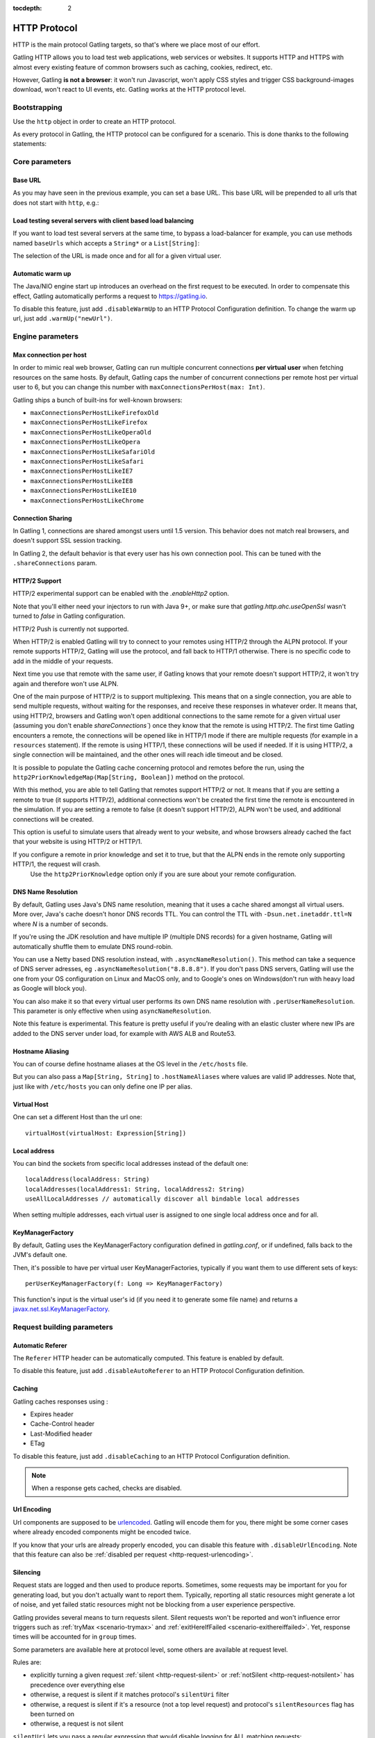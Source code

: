 :tocdepth: 2

.. _http-protocol:

#############
HTTP Protocol
#############

HTTP is the main protocol Gatling targets, so that's where we place most of our effort.

Gatling HTTP allows you to load test web applications, web services or websites.
It supports HTTP and HTTPS with almost every existing feature of common browsers such as caching, cookies, redirect, etc.

However, Gatling **is not a browser**: it won't run Javascript, won't apply CSS styles and trigger CSS background-images download, won't react to UI events, etc.
Gatling works at the HTTP protocol level.

Bootstrapping
=============

Use the ``http`` object in order to create an HTTP protocol.

As every protocol in Gatling, the HTTP protocol can be configured for a scenario.
This is done thanks to the following statements:

.. includecode:: code/HttpProtocolSample.scala#bootstrapping

Core parameters
===============

.. _http-protocol-base-url:

Base URL
--------

As you may have seen in the previous example, you can set a base URL.
This base URL will be prepended to all urls that does not start with ``http``, e.g.:

.. includecode:: code/HttpProtocolSample.scala#baseUrl

Load testing several servers with client based load balancing
-------------------------------------------------------------

If you want to load test several servers at the same time, to bypass a load-balancer for example, you can use methods named ``baseUrls`` which accepts a ``String*`` or a ``List[String]``:

.. includecode:: code/HttpProtocolSample.scala#baseUrls

The selection of the URL is made once and for all for a given virtual user.

.. _http-protocol-warmup:

Automatic warm up
-----------------

The Java/NIO engine start up introduces an overhead on the first request to be executed.
In order to compensate this effect, Gatling automatically performs a request to https://gatling.io.

To disable this feature, just add ``.disableWarmUp`` to an HTTP Protocol Configuration definition.
To change the warm up url, just add ``.warmUp("newUrl")``.

.. includecode:: code/HttpProtocolSample.scala#warmUp

Engine parameters
=================

.. _http-protocol-max-connection:

Max connection per host
-----------------------

In order to mimic real web browser, Gatling can run multiple concurrent connections **per virtual user** when fetching resources on the same hosts.
By default, Gatling caps the number of concurrent connections per remote host per virtual user to 6, but you can change this number with ``maxConnectionsPerHost(max: Int)``.

Gatling ships a bunch of built-ins for well-known browsers:

* ``maxConnectionsPerHostLikeFirefoxOld``
* ``maxConnectionsPerHostLikeFirefox``
* ``maxConnectionsPerHostLikeOperaOld``
* ``maxConnectionsPerHostLikeOpera``
* ``maxConnectionsPerHostLikeSafariOld``
* ``maxConnectionsPerHostLikeSafari``
* ``maxConnectionsPerHostLikeIE7``
* ``maxConnectionsPerHostLikeIE8``
* ``maxConnectionsPerHostLikeIE10``
* ``maxConnectionsPerHostLikeChrome``

.. includecode:: code/HttpProtocolSample.scala#maxConnectionsPerHost

.. _http-protocol-connection-sharing:

Connection Sharing
------------------

In Gatling 1, connections are shared amongst users until 1.5 version.
This behavior does not match real browsers, and doesn't support SSL session tracking.

In Gatling 2, the default behavior is that every user has his own connection pool.
This can be tuned with the ``.shareConnections`` param.

.. _http-protocol-http2:

HTTP/2 Support
--------------

HTTP/2 experimental support can be enabled with the `.enableHttp2` option.

Note that you'll either need your injectors to run with Java 9+, or make sure that `gatling.http.ahc.useOpenSsl` wasn't turned to `false` in Gatling configuration.

.. includecode:: code/HttpProtocolSample.scala#enableHttp2

.. warning::
HTTP/2 Push is currently not supported.

When HTTP/2 is enabled Gatling will try to connect to your remotes using HTTP/2 through the ALPN protocol.
If your remote supports HTTP/2, Gatling will use the protocol, and fall back to HTTP/1 otherwise. There is no specific code to add in the middle of your requests.

Next time you use that remote with the same user, if Gatling knows that your remote doesn't support HTTP/2, it won't try again and therefore won't use ALPN.

One of the main purpose of HTTP/2 is to support multiplexing. This means that on a single connection, you are able to send multiple requests, without waiting for the responses,
and receive these responses in whatever order.
It means that, using HTTP/2, browsers and Gatling won't open additional connections to the same remote for a given virtual user (assuming you don't enable `shareConnections``) once they know that the remote is using HTTP/2.
The first time Gatling encounters a remote, the connections will be opened like in HTTP/1 mode if there are multiple requests (for example in a ``resources`` statement).
If the remote is using HTTP/1, these connections will be used if needed. If it is using HTTP/2, a single connection will be maintained, and the other ones will reach idle timeout and be closed.

It is possible to populate the Gatling cache concerning protocol and remotes before the run, using the ``http2PriorKnowledgeMap(Map[String, Boolean])`` method on the protocol.

.. includecode:: code/HttpProtocolSample.scala#http2PriorKnowledgeMap

With this method, you are able to tell Gatling that remotes support HTTP/2 or not.
It means that if you are setting a remote to true (it supports HTTP/2), additional connections won't be created the first time the remote is encountered in the simulation.
If you are setting a remote to false (it doesn't support HTTP/2), ALPN won't be used, and additional connections will be created.

This option is useful to simulate users that already went to your website, and whose browsers already cached the fact that your website is using HTTP/2 or HTTP/1.

.. warning::
If you configure a remote in prior knowledge and set it to true, but that the ALPN ends in the remote only supporting HTTP/1, the request will crash.
  Use the ``http2PriorKnowledge`` option only if you are sure about your remote configuration.

.. _http-protocol-dns:

DNS Name Resolution
-------------------

By default, Gatling uses Java's DNS name resolution, meaning that it uses a cache shared amongst all virtual users.
More over, Java's cache doesn't honor DNS records TTL.
You can control the TTL with ``-Dsun.net.inetaddr.ttl=N`` where `N` is a number of seconds.

If you're using the JDK resolution and have multiple IP (multiple DNS records) for a given hostname, Gatling will automatically shuffle them
to emulate DNS round-robin.

You can use a Netty based DNS resolution instead, with ``.asyncNameResolution()``.
This method can take a sequence of DNS server adresses, eg ``.asyncNameResolution("8.8.8.8")``.
If you don't pass DNS servers, Gatling will use the one from your OS configuration on Linux and MacOS only,
and to Google's ones on Windows(don't run with heavy load as Google will block you).

You can also make it so that every virtual user performs its own DNS name resolution with ``.perUserNameResolution``.
This parameter is only effective when using ``asyncNameResolution``.

Note this feature is experimental.
This feature is pretty useful if you're dealing with an elastic cluster where new IPs are added to the DNS server under load,
for example with AWS ALB and Route53.

.. _http-protocol-hostname-aliasing:

Hostname Aliasing
-----------------

You can of course define hostname aliases at the OS level in the ``/etc/hosts`` file.

But you can also pass a ``Map[String, String]`` to ``.hostNameAliases`` where values are valid IP addresses.
Note that, just like with ``/etc/hosts`` you can only define one IP per alias.

.. _http-protocol-virtual-host:

Virtual Host
------------

One can set a different Host than the url one::

  virtualHost(virtualHost: Expression[String])

.. _http-protocol-local-address:

Local address
-------------

You can bind the sockets from specific local addresses instead of the default one::

  localAddress(localAddress: String)
  localAddresses(localAddress1: String, localAddress2: String)
  useAllLocalAddresses // automatically discover all bindable local addresses

When setting multiple addresses, each virtual user is assigned to one single local address once and for all.

.. _http-protocol-kmf:

KeyManagerFactory
-----------------

By default, Gatling uses the KeyManagerFactory configuration defined in `gatling.conf`, or if undefined, falls back to the JVM's default one.

Then, it's possible to have per virtual user KeyManagerFactories, typically if you want them to use different sets of keys::

    perUserKeyManagerFactory(f: Long => KeyManagerFactory)

This function's input is the virtual user's id (if you need it to generate some file name) and returns a `javax.net.ssl.KeyManagerFactory <https://docs.oracle.com/javase/8/docs/api/javax/net/ssl/KeyManagerFactory.html>`_.

Request building parameters
===========================

.. _http-protocol-referer:

Automatic Referer
-----------------

The ``Referer`` HTTP header can be automatically computed.
This feature is enabled by default.

To disable this feature, just add ``.disableAutoReferer`` to an HTTP Protocol Configuration definition.

.. _http-protocol-caching:

Caching
-------

Gatling caches responses using :

* Expires header
* Cache-Control header
* Last-Modified header
* ETag

To disable this feature, just add ``.disableCaching`` to an HTTP Protocol Configuration definition.

.. note:: When a response gets cached, checks are disabled.

.. _http-protocol-urlencoding:

Url Encoding
------------

Url components are supposed to be `urlencoded <http://www.w3schools.com/tags/ref_urlencode.asp>`_.
Gatling will encode them for you, there might be some corner cases where already encoded components might be encoded twice.

If you know that your urls are already properly encoded, you can disable this feature with ``.disableUrlEncoding``.
Note that this feature can also be :ref:`disabled per request <http-request-urlencoding>`.

.. _http-protocol-silencing:

Silencing
---------

Request stats are logged and then used to produce reports.
Sometimes, some requests may be important for you for generating load, but you don't actually want to report them.
Typically, reporting all static resources might generate a lot of noise, and yet failed static resources might not be blocking from a user experience perspective.

Gatling provides several means to turn requests silent.
Silent requests won't be reported and won't influence error triggers such as :ref:`tryMax <scenario-trymax>` and :ref:`exitHereIfFailed <scenario-exithereiffailed>`.
Yet, response times will be accounted for in ``group`` times.

Some parameters are available here at protocol level, some others are available at request level.

Rules are:

* explicitly turning a given request :ref:`silent <http-request-silent>` or :ref:`notSilent <http-request-notsilent>` has precedence over everything else
* otherwise, a request is silent if it matches protocol's ``silentUri`` filter
* otherwise, a request is silent if it's a resource (not a top level request) and protocol's ``silentResources`` flag has been turned on
* otherwise, a request is not silent

.. _http-protocol-silentUri:

``silentUri`` lets you pass a regular expression that would disable logging for ALL matching requests:

.. includecode:: code/HttpProtocolSample.scala#silentUri

.. _http-protocol-silentResources:

``silentResources`` silences all resource requests, except the ones that were explicitly turned ``notSilent``.

.. _http-protocol-headers:

HTTP Headers
------------

Gatling lets you set some generic headers at the http protocol definition level with:

* ``header(name: String, value: Expression[String])``: set a single header.
* ``headers(headers: Map[String, String])``: set a bunch of headers.

e.g.:

.. includecode:: code/HttpProtocolSample.scala#headers

You have also the following built-ins for the more commons headers:

* ``acceptHeader(value: Expression[String])``: set ``Accept`` header.
* ``acceptCharsetHeader(value: Expression[String])``: set ``Accept-Charset`` header.
* ``acceptEncodingHeader(value: Expression[String])``: set ``Accept-Encoding`` header.
* ``acceptLanguageHeader(value: Expression[String])``: set ``Accept-Language`` header.
* ``authorizationHeader(value: Expression[String])``: set ``Authorization`` header.
* ``connectionHeader(value: Expression[String])``: set ``Connection`` header.
* ``contentTypeHeader(value: Expression[String])``: set ``Content-Type`` header.
* ``doNotTrackHeader(value: Expression[String])``: set ``DNT`` header.
* ``userAgentHeader(value: Expression[String])``: set ``User-Agent`` header.

.. _http-protocol-signature:

Signature Calculator
--------------------

You can set a function to sign a request once Gatling has built it, just before it's being sent over the wire:

``sign(calculator: Expression[SignatureCalculator])``

We also provide a built-in for OAuth1:

``signWithOAuth1(consumerKey: Expression[String], clientSharedSecret: Expression[String], token: Expression[String], tokenSecret: Expression[String])``

.. note:: For more details see the dedicated section :ref:`here <http-request-signature>`.

.. _http-protocol-auth:

Authentication
--------------

You can set the authentication methods at protocol level with these methods:

* ``basicAuth(username: Expression[String], password: Expression[String])``
* ``digestAuth(username: Expression[String], password: Expression[String])``

.. note:: For more details see the dedicated section :ref:`here <http-request-authentication>`.

Response handling parameters
============================

.. _http-protocol-redirect:

Follow redirects
----------------

By default Gatling automatically follow redirects in case of 301, 302, 303, 307 or 308 response status code, you can disable this behavior with ``.disableFollowRedirect``.

To avoid infinite redirection loops, Gatling sets a limit on the number of redirects.
The default value is 20. You can tune this limit with: ``.maxRedirects(max: Int)``

By default, Gatling will change the method to "GET" on 302 to conform to most user agents' behavior.
You can disable this behavior with ``.strict302Handling``.

.. _http-protocol-response-transformer:

Response Transformers
---------------------

Some people might want to process manually the response. Gatling protocol provides a hook for that need: ``transformResponse(responseTransformer: ResponseTransformer)``

.. note:: For more details see the dedicated section :ref:`here <http-response-transformer>`.

.. _http-protocol-check:

Checks
------

You can define checks at the http protocol definition level with: ``check(checks: HttpCheck*)``.
They will be apply on all the requests, however you can disable them for given request thanks to the ``ignoreProtocolChecks`` method.

.. note:: For more details see the dedicated section :ref:`here <http-check>`.

.. _http-protocol-infer:

Resource inferring
------------------

Gatling can fetch resources in parallel in order to emulate the behavior of a real web browser.

At the protocol level, you can use ``inferHtmlResources`` methods, so Gatling will automatically parse HTML to find embedded resources and load them asynchronously.

The supported resources are:

* ``<script>``
* ``<base>``
* ``<link>``
* ``<bgsound>``
* ``<frame>``
* ``<iframe>``
* ``<img>``
* ``<input>``
* ``<body>``
* ``<applet>``
* ``<embed>``
* ``<object>``
* import directives in HTML and @import CSS rule.

Other resources are not supported: css images, javascript triggered resources, conditional comments, etc.

You can also specify black/white list or custom filters to have a more fine grain control on resource fetching.
``WhiteList`` and ``BlackList`` take a sequence of pattern, eg ``Seq("http://www.google.com/.*", "http://www.github.com/.*")``, to include and exclude respectively.

* ``inferHtmlResources(white: WhiteList)``: fetch all resources matching a pattern in the white list.
* ``inferHtmlResources(white: WhiteList, black: BlackList)``: fetch all resources matching a pattern in the white list excepting those in the black list.
* ``inferHtmlResources(black: BlackList)``: fetch all resources excepting those matching a pattern in the black list.
* ``inferHtmlResources(black: BlackList, white: WhiteList)``: fetch all resources excepting those matching a pattern in the black list and not in the white list.
* ``inferHtmlResources(filters: Option[Filters])``

Finally, you can specify the strategy for naming those requests in the reports:

* ``nameInferredHtmlResourcesAfterUrlTail``(default): name requests after the resource's url tail (after last ``/``)
* ``nameInferredHtmlResourcesAfterPath``: name requests after the resource's path
* ``nameInferredHtmlResourcesAfterAbsoluteUrl``: name requests after the resource's absolute url
* ``nameInferredHtmlResourcesAfterRelativeUrl``: name requests after the resource's relative url
* ``nameInferredHtmlResourcesAfterLastPathElement``: name requests after the resource's last path element
* ``nameInferredHtmlResources(f: Uri => String)``: name requests with a custom strategy

.. _http-protocol-proxy:

Proxy parameters
----------------

You can tell Gatling to use a proxy to send the HTTP requests.
You can optionally set a different port for HTTPS and credentials:

.. includecode:: code/HttpProtocolSample.scala#proxy

You can also disable the use of proxy for a given list of hosts with ``noProxyFor(hosts: String*)``:

.. includecode:: code/HttpProtocolSample.scala#noProxyFor
